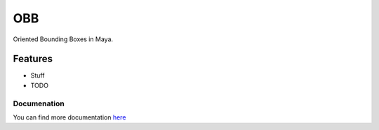 ====
OBB
====

Oriented Bounding Boxes in Maya.

Features
--------
* Stuff

* TODO

Documenation
=============
You can find more documentation `here <https://obb.readthedocs.org>`_